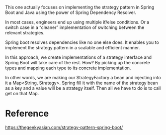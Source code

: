 This one actually focuses on implementing the strategy pattern in Spring Boot and Java using the power of Spring Dependency Resolver.

In most cases, engineers end up using multiple if/else conditions. Or a switch case in a “cleaner” implementation of switching between the relevant strategies.

Spring boot resolves dependencies like no one else does. It enables you to implement the strategy pattern in a scalable and efficient manner.

In this approach, we create implementations of a strategy interface and Spring Boot will take care of the rest. How? By picking up the concrete types and mapping each type to its concrete implementation.

In other words, we are making our StrategyFactory a bean and injecting into it a Map<String, Strategy>. Spring fill it with the name of the strategy bean as a key and a value will be a strategy itself. Then all we have to do is to call get on that Map.

* Reference

https://thegeekyasian.com/strategy-pattern-spring-boot/